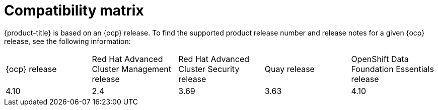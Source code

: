 // Module included in the following assemblies:
//
// * architecture/opp-architecture.adoc

:_module-type: CONCEPT
[id="opp-architecture-compatibility-matrix_{context}"]
= Compatibility matrix

{product-title} is based on an {ocp} release. To find the supported product release number and release notes for a given {ocp} release, see the following information:

[cols="1,1,1,1,1"]
|===
|{ocp} release
|Red Hat Advanced Cluster Management release
|Red Hat Advanced Cluster Security release
|Quay release
|OpenShift Data Foundation Essentials release

|4.10
|2.4
|3.69
|3.63
|4.10
|===
